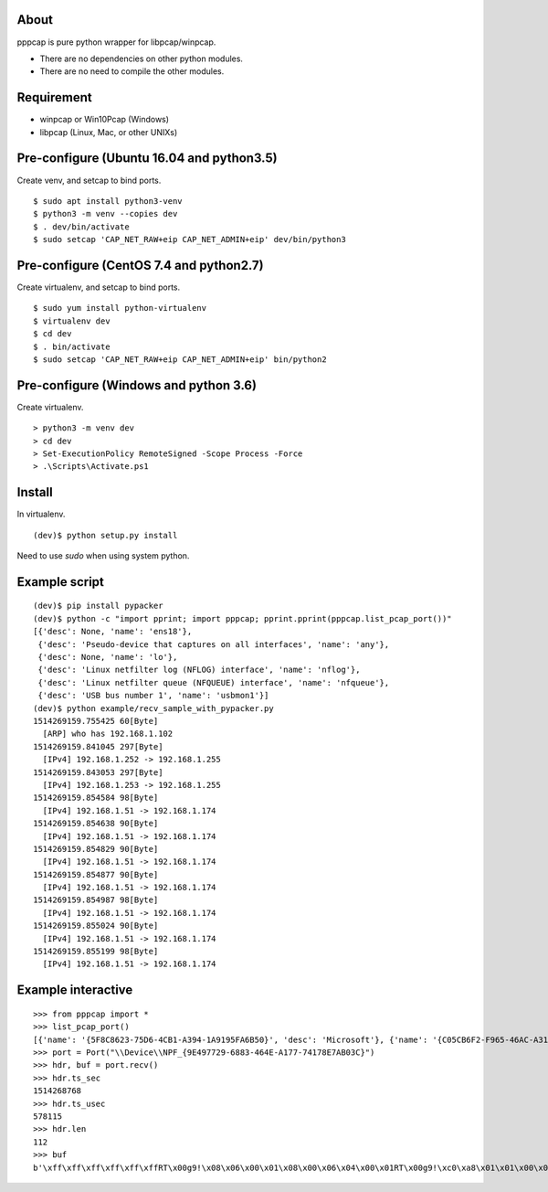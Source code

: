 About
=======================================================================
pppcap is pure python wrapper for libpcap/winpcap.

* There are no dependencies on other python modules.
* There are no need to compile the other modules.


Requirement
=======================================================================
* winpcap or Win10Pcap (Windows)
* libpcap (Linux, Mac, or other UNIXs)


Pre-configure (Ubuntu 16.04 and python3.5)
=======================================================================
Create venv, and setcap to bind ports.
::

    $ sudo apt install python3-venv
    $ python3 -m venv --copies dev
    $ . dev/bin/activate
    $ sudo setcap 'CAP_NET_RAW+eip CAP_NET_ADMIN+eip' dev/bin/python3


Pre-configure (CentOS 7.4 and python2.7)
=======================================================================
Create virtualenv, and setcap to bind ports.
::

    $ sudo yum install python-virtualenv
    $ virtualenv dev
    $ cd dev
    $ . bin/activate
    $ sudo setcap 'CAP_NET_RAW+eip CAP_NET_ADMIN+eip' bin/python2


Pre-configure (Windows and python 3.6)
=======================================================================
Create virtualenv.
::

    > python3 -m venv dev
    > cd dev
    > Set-ExecutionPolicy RemoteSigned -Scope Process -Force
    > .\Scripts\Activate.ps1


Install
=======================================================================
In virtualenv.
::

    (dev)$ python setup.py install

Need to use `sudo` when using system python.


Example script
=======================================================================
::

    (dev)$ pip install pypacker
    (dev)$ python -c "import pprint; import pppcap; pprint.pprint(pppcap.list_pcap_port())"
    [{'desc': None, 'name': 'ens18'},
     {'desc': 'Pseudo-device that captures on all interfaces', 'name': 'any'},
     {'desc': None, 'name': 'lo'},
     {'desc': 'Linux netfilter log (NFLOG) interface', 'name': 'nflog'},
     {'desc': 'Linux netfilter queue (NFQUEUE) interface', 'name': 'nfqueue'},
     {'desc': 'USB bus number 1', 'name': 'usbmon1'}]
    (dev)$ python example/recv_sample_with_pypacker.py
    1514269159.755425 60[Byte]
      [ARP] who has 192.168.1.102
    1514269159.841045 297[Byte]
      [IPv4] 192.168.1.252 -> 192.168.1.255
    1514269159.843053 297[Byte]
      [IPv4] 192.168.1.253 -> 192.168.1.255
    1514269159.854584 98[Byte]
      [IPv4] 192.168.1.51 -> 192.168.1.174
    1514269159.854638 90[Byte]
      [IPv4] 192.168.1.51 -> 192.168.1.174
    1514269159.854829 90[Byte]
      [IPv4] 192.168.1.51 -> 192.168.1.174
    1514269159.854877 90[Byte]
      [IPv4] 192.168.1.51 -> 192.168.1.174
    1514269159.854987 98[Byte]
      [IPv4] 192.168.1.51 -> 192.168.1.174
    1514269159.855024 90[Byte]
      [IPv4] 192.168.1.51 -> 192.168.1.174
    1514269159.855199 98[Byte]
      [IPv4] 192.168.1.51 -> 192.168.1.174


Example interactive
=======================================================================
::

    >>> from pppcap import *
    >>> list_pcap_port()
    [{'name': '{5F8C8623-75D6-4CB1-A394-1A9195FA6B50}', 'desc': 'Microsoft'}, {'name': '{C05CB6F2-F965-46AC-A311-0D9787AC93EC}', 'desc': 'Microsoft'}, {'name': '{9E497729-6883-464E-A177-74178E7AB03C}', 'desc': 'Realtek USB NIC'}, {'name': '{DD007737-0821-491D-A0CD-630454C06183}', 'desc': 'TAP-Windows Adapter V9'}]
    >>> port = Port("\\Device\\NPF_{9E497729-6883-464E-A177-74178E7AB03C}")
    >>> hdr, buf = port.recv()
    >>> hdr.ts_sec
    1514268768
    >>> hdr.ts_usec
    578115
    >>> hdr.len
    112
    >>> buf
    b'\xff\xff\xff\xff\xff\xffRT\x00g9!\x08\x06\x00\x01\x08\x00\x06\x04\x00\x01RT\x00g9!\xc0\xa8\x01\x01\x00\x00\x00\x00\x00\x00\xc0\xa8\x01f\x00\x00\x00\x00\x00\x00\x00\x00\x00\x00\x00\x00\x00\x00\x00\x00\x00\x00'
